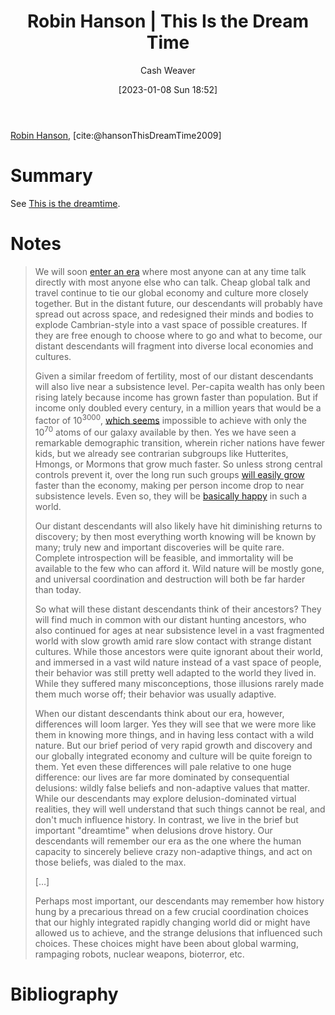 :PROPERTIES:
:ROAM_REFS: [cite:@hansonThisDreamTime2009]
:ID:       35ea6ba6-1937-4a70-befa-81191ff059fa
:LAST_MODIFIED: [2024-02-18 Sun 20:35]
:END:
#+title: Robin Hanson | This Is the Dream Time
#+hugo_custom_front_matter: :slug "35ea6ba6-1937-4a70-befa-81191ff059fa"
#+author: Cash Weaver
#+date: [2023-01-08 Sun 18:52]
#+filetags: :reference:

[[id:c5c893c1-84c9-4ea7-9cad-ba258e494400][Robin Hanson]], [cite:@hansonThisDreamTime2009]

* Summary

See [[id:4d1a0eba-1f0f-4634-b574-6d66b7afa9b8][This is the dreamtime]].

* Notes
#+begin_quote
We will soon [[http://www.overcomingbias.com/2009/09/how-is-our-era-unique.html][enter an era]] where most anyone can at any time talk directly with most anyone else who can talk. Cheap global talk and travel continue to tie our global economy and culture more closely together. But in the distant future, our descendants will probably have spread out across space, and redesigned their minds and bodies to explode Cambrian-style into a vast space of possible creatures. If they are free enough to choose where to go and what to become, our distant descendants will fragment into diverse local economies and cultures.

Given a similar freedom of fertility, most of our distant descendants will also live near a subsistence level. Per-capita wealth has only been rising lately because income has grown faster than population. But if income only doubled every century, in a million years that would be a factor of 10^{3000}, [[http://www.overcomingbias.com/2009/09/limits-to-growth.html][which seems]] impossible to achieve with only the 10^{70} atoms of our galaxy available by then. Yes we have seen a remarkable demographic transition, wherein richer nations have fewer kids, but we already see contrarian subgroups like Hutterites, Hmongs, or Mormons that grow much faster. So unless strong central controls prevent it, over the long run such groups [[http://www.overcomingbias.com/2009/09/future-fertility.html][will easily grow]] faster than the economy, making per person income drop to near subsistence levels. Even so, they will be [[http://www.overcomingbias.com/2009/09/poor-folks-do-smile.html][basically happy]] in such a world.

Our distant descendants will also likely have hit diminishing returns to discovery; by then most everything worth knowing will be known by many; truly new and important discoveries will be quite rare. Complete introspection will be feasible, and immortality will be available to the few who can afford it. Wild nature will be mostly gone, and universal coordination and destruction will both be far harder than today.

So what will these distant descendants think of their ancestors? They will find much in common with our distant hunting ancestors, who also continued for ages at near subsistence level in a vast fragmented world with slow growth amid rare slow contact with strange distant cultures. While those ancestors were quite ignorant about their world, and immersed in a vast wild nature instead of a vast space of people, their behavior was still pretty well adapted to the world they lived in. While they suffered many misconceptions, those illusions rarely made them much worse off; their behavior was usually adaptive.

When our distant descendants think about our era, however, differences will loom larger. Yes they will see that we were more like them in knowing more things, and in having less contact with a wild nature. But our brief period of very rapid growth and discovery and our globally integrated economy and culture will be quite foreign to them. Yet even these differences will pale relative to one huge difference: our lives are far more dominated by consequential delusions: wildly false beliefs and non-adaptive values that matter. While our descendants may explore delusion-dominated virtual realities, they will well understand that such things cannot be real, and don't much influence history. In contrast, we live in the brief but important "dreamtime" when delusions drove history. Our descendants will remember our era as the one where the human capacity to sincerely believe crazy non-adaptive things, and act on those beliefs, was dialed to the max.

[...]

Perhaps most important, our descendants may remember how history hung by a precarious thread on a few crucial coordination choices that our highly integrated rapidly changing world did or might have allowed us to achieve, and the strange delusions that influenced such choices.  These choices might have been about global warming, rampaging robots, nuclear weapons, bioterror, etc.
#+end_quote

* Flashcards :noexport:
* Bibliography
#+print_bibliography:
